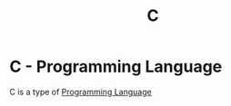 :PROPERTIES:
:ID:       b571dd7a-0522-48e1-a300-3efce0d0ddca
:END:
#+title: C
* C - Programming Language
C is a type of [[id:a1e7b20b-a7bc-439a-9056-4d8f5804b3c1][Programming Language]]
